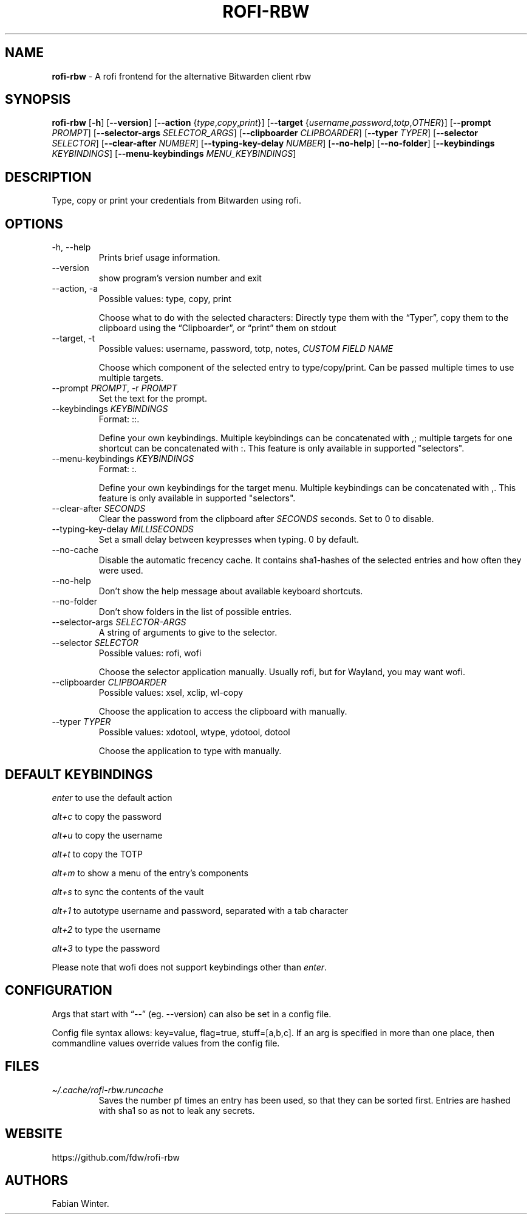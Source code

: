 .\" Automatically generated by Pandoc 3.1.12.2
.\"
.TH "ROFI\-RBW" "1" "April 27, 2024" "Version 1.4.0" "Rofi Third\-party Add\-on Documentation"
.SH NAME
\f[B]rofi\-rbw\f[R] \- A rofi frontend for the alternative Bitwarden
client rbw
.SH SYNOPSIS
.PP
\f[B]rofi\-rbw\f[R] [\f[B]\-h\f[R]] [\f[B]\-\-version\f[R]]
[\f[B]\-\-action\f[R] {\f[I]type\f[R],\f[I]copy\f[R],\f[I]print\f[R]}]
[\f[B]\-\-target\f[R]
{\f[I]username\f[R],\f[I]password\f[R],\f[I]totp\f[R],\f[I]OTHER\f[R]}]
[\f[B]\-\-prompt\f[R] \f[I]PROMPT\f[R]] [\f[B]\-\-selector\-args\f[R]
\f[I]SELECTOR_ARGS\f[R]] [\f[B]\-\-clipboarder\f[R]
\f[I]CLIPBOARDER\f[R]] [\f[B]\-\-typer\f[R] \f[I]TYPER\f[R]]
[\f[B]\-\-selector\f[R] \f[I]SELECTOR\f[R]] [\f[B]\-\-clear\-after\f[R]
\f[I]NUMBER\f[R]] [\f[B]\-\-typing\-key\-delay\f[R] \f[I]NUMBER\f[R]]
[\f[B]\-\-no\-help\f[R]] [\f[B]\-\-no\-folder\f[R]]
[\f[B]\-\-keybindings\f[R] \f[I]KEYBINDINGS\f[R]]
[\f[B]\-\-menu\-keybindings\f[R] \f[I]MENU_KEYBINDINGS\f[R]]
.SH DESCRIPTION
Type, copy or print your credentials from Bitwarden using rofi.
.SH OPTIONS
.TP
\-h, \-\-help
Prints brief usage information.
.TP
\-\-version
show program\[cq]s version number and exit
.TP
\-\-action, \-a
Possible values: type, copy, print
.RS
.PP
Choose what to do with the selected characters: Directly type them with
the \[lq]Typer\[rq], copy them to the clipboard using the
\[lq]Clipboarder\[rq], or \[lq]print\[rq] them on stdout
.RE
.TP
\-\-target, \-t
Possible values: username, password, totp, notes, \f[I]CUSTOM FIELD
NAME\f[R]
.RS
.PP
Choose which component of the selected entry to type/copy/print.
Can be passed multiple times to use multiple targets.
.RE
.TP
\-\-prompt \f[I]PROMPT\f[R], \-r \f[I]PROMPT\f[R]
Set the text for the prompt.
.TP
\-\-keybindings \f[I]KEYBINDINGS\f[R]
Format: ::.
.RS
.PP
Define your own keybindings.
Multiple keybindings can be concatenated with \f[CR],\f[R]; multiple
targets for one shortcut can be concatenated with \f[CR]:\f[R].
This feature is only available in supported \[dq]selectors\[dq].
.RE
.TP
\-\-menu\-keybindings \f[I]KEYBINDINGS\f[R]
Format: :.
.RS
.PP
Define your own keybindings for the target menu.
Multiple keybindings can be concatenated with \f[CR],\f[R].
This feature is only available in supported \[dq]selectors\[dq].
.RE
.TP
\-\-clear\-after \f[I]SECONDS\f[R]
Clear the password from the clipboard after \f[I]SECONDS\f[R] seconds.
Set to \f[CR]0\f[R] to disable.
.TP
\-\-typing\-key\-delay \f[I]MILLISECONDS\f[R]
Set a small delay between keypresses when typing.
\f[CR]0\f[R] by default.
.TP
\-\-no\-cache
Disable the automatic frecency cache.
It contains sha1\-hashes of the selected entries and how often they were
used.
.TP
\-\-no\-help
Don\[cq]t show the help message about available keyboard shortcuts.
.TP
\-\-no\-folder
Don\[cq]t show folders in the list of possible entries.
.TP
\-\-selector\-args \f[I]SELECTOR\-ARGS\f[R]
A string of arguments to give to the selector.
.TP
\-\-selector \f[I]SELECTOR\f[R]
Possible values: rofi, wofi
.RS
.PP
Choose the selector application manually.
Usually \f[CR]rofi\f[R], but for Wayland, you may want \f[CR]wofi\f[R].
.RE
.TP
\-\-clipboarder \f[I]CLIPBOARDER\f[R]
Possible values: xsel, xclip, wl\-copy
.RS
.PP
Choose the application to access the clipboard with manually.
.RE
.TP
\-\-typer \f[I]TYPER\f[R]
Possible values: xdotool, wtype, ydotool, dotool
.RS
.PP
Choose the application to type with manually.
.RE
.SH DEFAULT KEYBINDINGS
\f[I]enter\f[R] to use the default action
.PP
\f[I]alt+c\f[R] to copy the password
.PP
\f[I]alt+u\f[R] to copy the username
.PP
\f[I]alt+t\f[R] to copy the TOTP
.PP
\f[I]alt+m\f[R] to show a menu of the entry\[cq]s components
.PP
\f[I]alt+s\f[R] to sync the contents of the vault
.PP
\f[I]alt+1\f[R] to autotype username and password, separated with a
\f[CR]tab\f[R] character
.PP
\f[I]alt+2\f[R] to type the username
.PP
\f[I]alt+3\f[R] to type the password
.PP
Please note that wofi does not support keybindings other than
\f[I]enter\f[R].
.SH CONFIGURATION
Args that start with \[lq]\-\-\[rq] (eg.
\-\-version) can also be set in a config file.
.PP
Config file syntax allows: key=value, flag=true, stuff=[a,b,c].
If an arg is specified in more than one place, then commandline values
override values from the config file.
.SH FILES
.TP
\f[I]\[ti]/.cache/rofi\-rbw.runcache\f[R]
Saves the number pf times an entry has been used, so that they can be
sorted first.
Entries are hashed with sha1 so as not to leak any secrets.
.SH WEBSITE
https://github.com/fdw/rofi\-rbw
.SH AUTHORS
Fabian Winter.

